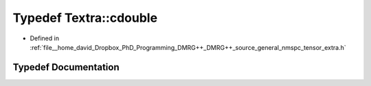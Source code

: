 .. _exhale_typedef_namespaceTextra_1ad59ad423ffe2196e1b92b0d85e2eff0f:

Typedef Textra::cdouble
=======================

- Defined in :ref:`file__home_david_Dropbox_PhD_Programming_DMRG++_DMRG++_source_general_nmspc_tensor_extra.h`


Typedef Documentation
---------------------


.. doxygentypedef:: Textra::cdouble

